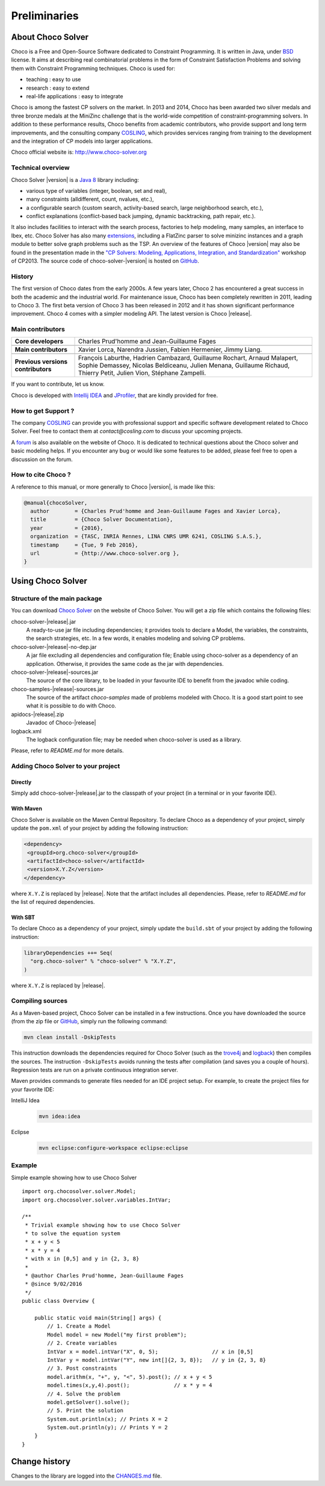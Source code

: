 #############
Preliminaries
#############

******************
About Choco Solver
******************

Choco is a Free and Open-Source Software dedicated to Constraint Programming.
It is written in Java, under `BSD <http://opensource.org/licenses/BSD-3-Clause>`_ license.
It aims at describing real combinatorial problems in the form of Constraint Satisfaction Problems and
solving them with Constraint Programming techniques. Choco is used for:

- teaching : easy to use
- research : easy to extend
- real-life applications : easy to integrate

Choco is among the fastest CP solvers on the market.
In 2013 and 2014, Choco has been awarded two silver medals and three bronze medals
at the MiniZinc challenge that is the world-wide competition of constraint-programming solvers.
In addition to these performance results, Choco benefits from academic contributors, who provide
support and long term improvements, and the consulting company `COSLING <http://www.cosling.com>`_, which
provides services ranging from training to the development and the integration of CP models into larger applications.

Choco official website is: `<http://www.choco-solver.org>`_

Technical overview
==================

Choco Solver |version| is a `Java 8 <http://www.oracle.com/technetwork/java/javase/downloads/index.html>`_ library including:

- various type of variables (integer, boolean, set and real),
- many constraints (alldifferent, count, nvalues, etc.),
- a configurable search (custom search, activity-based search, large neighborhood search, etc.),
- conflict explanations (conflict-based back jumping, dynamic backtracking, path repair, etc.).

It also includes facilities to interact with the search process, factories to help modeling, many samples, an interface to Ibex, etc.
Choco Solver has also many `extensions <http://choco-solver.org/?q=extensions>`_,
including a FlatZinc parser to solve minizinc instances and a graph module to better solve graph problems such as the TSP.
An overview of the features of Choco |version| may also be found in the presentation made in the
`"CP Solvers: Modeling, Applications, Integration, and Standardization" <http://www.choco-solver.org/sites/materials/cpsol2013_talk.pdf>`_ workshop of CP2013.
The source code of choco-solver-|version| is hosted on `GitHub <https://github.com/chocoteam/choco-solver>`_.

History
=======

The first version of Choco dates from the early 2000s.
A few years later, Choco 2 has encountered a great success in both the academic and the industrial world.
For maintenance issue, Choco has been completely rewritten in 2011, leading to Choco 3.
The first beta version of Choco 3 has been released in 2012 and it has shown significant performance improvement.
Choco 4 comes with a simpler modeling API.
The latest version is Choco |release|.

Main contributors
=================

+------------------------------------+-----------------------------------------------------------------------------------------------------------+
|**Core developers**                 |  Charles Prud'homme and Jean-Guillaume Fages                                                              |
+------------------------------------+-----------------------------------------------------------------------------------------------------------+
+------------------------------------+-----------------------------------------------------------------------------------------------------------+
|**Main contributors**               |  Xavier Lorca, Narendra Jussien, Fabien Hermenier, Jimmy Liang.                                           |
+------------------------------------+-----------------------------------------------------------------------------------------------------------+
+------------------------------------+-----------------------------------------------------------------------------------------------------------+
|**Previous versions contributors**  |  François Laburthe, Hadrien Cambazard, Guillaume Rochart, Arnaud Malapert,                                |
|                                    |  Sophie Demassey, Nicolas Beldiceanu, Julien Menana, Guillaume Richaud,                                   |
|                                    |  Thierry Petit, Julien Vion, Stéphane Zampelli.                                                           |
+------------------------------------+-----------------------------------------------------------------------------------------------------------+

If you want to contribute, let us know.

Choco is developed with `Intellij IDEA <http://www.jetbrains.com/idea/features/code_analysis.html>`_
and `JProfiler <http://www.ej-technologies.com/products/jprofiler/overview.html>`_, that are kindly provided for free.

How to get Support ?
====================

The company `COSLING <http://www.cosling.com>`_ can provide you with
professional support and specific software development related to Choco Solver.
Feel free to contact them at *contact@cosling.com* to discuss your upcoming projects.

A `forum <http://www.choco-solver.org/?q=Forum>`_ is also available on the website of Choco.
It is dedicated to technical questions about the Choco solver and basic modeling helps.
If you encounter any bug or would like some features to be added, please feel free to
open a discussion on the forum.

How to cite Choco ?
===================

A reference to this manual, or more generally to Choco |version|, is made like this:

.. code-block:: none

    @manual{chocoSolver,
      author        = {Charles Prud'homme and Jean-Guillaume Fages and Xavier Lorca},
      title         = {Choco Solver Documentation},
      year          = {2016},
      organization  = {TASC, INRIA Rennes, LINA CNRS UMR 6241, COSLING S.A.S.},
      timestamp     = {Tue, 9 Feb 2016},
      url           = {http://www.choco-solver.org },
    }


******************
Using Choco Solver
******************

Structure of the main package
=============================

You can download `Choco Solver <http://choco-solver.org/Download>`_ on the website of Choco Solver.
You will get a zip file which contains the following files:

choco-solver-|release|.jar
    A ready-to-use jar file including dependencies;
    it provides tools to declare a Model, the variables, the constraints, the search strategies, etc.
    In a few words, it enables modeling and solving CP problems.

choco-solver-|release|-no-dep.jar
    A jar file excluding all dependencies and configuration file;
    Enable using choco-solver as a dependency of an application.
    Otherwise, it provides the same code as the jar with dependencies.

choco-solver-|release|-sources.jar
    The source of the core library, to be loaded in your favourite IDE to benefit from the javadoc while coding.

choco-samples-|release|-sources.jar
    The source of the artifact `choco-samples` made of problems modeled with Choco. It is a good start point to see what it is possible to do with Choco.

apidocs-|release|.zip
    Javadoc of Choco-|release|

logback.xml
    The logback configuration file; may be needed when choco-solver is used as a library.

Please, refer to `README.md` for more details.

Adding Choco Solver to your project
===================================

Directly
--------

Simply add choco-solver-|release|.jar to the classpath of your project (in a terminal or in your favorite IDE).

With Maven
----------

Choco Solver is available on the Maven Central Repository.
To declare Choco as a dependency of your project, simply update the ``pom.xml`` of your project by adding the following instruction:

.. code-block:: xml

   <dependency>
    <groupId>org.choco-solver</groupId>
    <artifactId>choco-solver</artifactId>
    <version>X.Y.Z</version>
   </dependency>

where ``X.Y.Z`` is replaced by |release|.
Note that the artifact includes all dependencies.
Please, refer to `README.md` for the list of required dependencies.

With SBT
--------

To declare Choco as a dependency of your project, simply update the ``build.sbt`` of your project by adding the following instruction:

.. code-block:: java

   libraryDependencies ++= Seq(
     "org.choco-solver" % "choco-solver" % "X.Y.Z",
   )

where ``X.Y.Z`` is replaced by |release|.


Compiling sources
=================

As a Maven-based project, Choco Solver can be installed in a few instructions.
Once you have downloaded the source (from the zip file or `GitHub <https://github.com/chocoteam/choco-solver>`_, simply run the following command:

.. code-block:: bash

  mvn clean install -DskipTests

This instruction downloads the dependencies required for Choco Solver (such as the `trove4j <http://trove.starlight-systems.com/>`_ and `logback <http://logback.qos.ch/>`_) then compiles the sources. The instruction ``-DskipTests`` avoids running the tests after compilation (and saves you a couple of hours). Regression tests are run on a private continuous integration server.

Maven provides commands to generate files needed for an IDE project setup.
For example, to create the project files for your favorite IDE:

IntelliJ Idea
  .. code-block:: bash

   mvn idea:idea

Eclipse
  .. code-block:: bash

   mvn eclipse:configure-workspace eclipse:eclipse


Example
=======

Simple example showing how to use Choco Solver ::

    import org.chocosolver.solver.Model;
    import org.chocosolver.solver.variables.IntVar;

    /**
     * Trivial example showing how to use Choco Solver
     * to solve the equation system
     * x + y < 5
     * x * y = 4
     * with x in [0,5] and y in {2, 3, 8}
     *
     * @author Charles Prud'homme, Jean-Guillaume Fages
     * @since 9/02/2016
     */
    public class Overview {

        public static void main(String[] args) {
            // 1. Create a Model
            Model model = new Model("my first problem");
            // 2. Create variables
            IntVar x = model.intVar("X", 0, 5);                 // x in [0,5]
            IntVar y = model.intVar("Y", new int[]{2, 3, 8});   // y in {2, 3, 8}
            // 3. Post constraints
            model.arithm(x, "+", y, "<", 5).post(); // x + y < 5
            model.times(x,y,4).post();              // x * y = 4
            // 4. Solve the problem
            model.getSolver().solve();
            // 5. Print the solution
            System.out.println(x); // Prints X = 2
            System.out.println(y); // Prints Y = 2
        }
    }


**************
Change history
**************

Changes to the library are logged into the `CHANGES.md <https://github.com/chocoteam/choco-solver/blob/master/CHANGES.md>`_ file.
